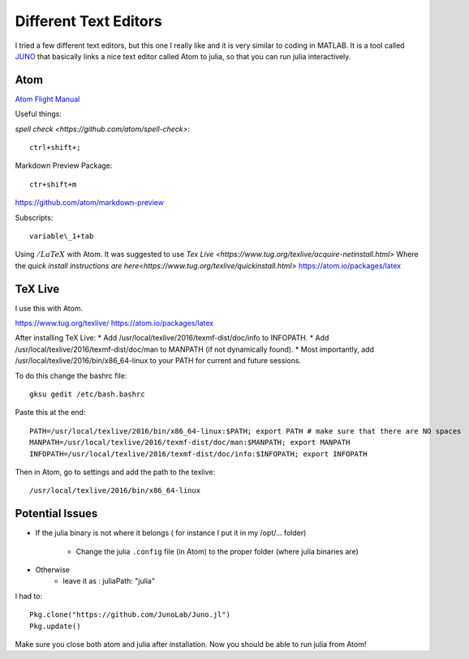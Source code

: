 Different Text Editors
======================
I tried a few different text editors, but this one I really like and it is very similar to coding in MATLAB. It is a tool called `JUNO <http://junolab.org/>`_ that basically links a nice text editor called Atom to julia, so that you can run julia interactively.


Atom
----

`Atom Flight Manual <http://flight-manual.atom.io/>`_

Useful things:

`spell check <https://github.com/atom/spell-check>`:
::

  ctrl+shift+;

Markdown Preview Package:
::

  ctr+shift+m

https://github.com/atom/markdown-preview

Subscripts:
::

  variable\_1+tab

Using :math:`/LaTeX` with Atom. It was suggested to use `Tex Live <https://www.tug.org/texlive/acquire-netinstall.html>` Where the `quick install instructions are here<https://www.tug.org/texlive/quickinstall.html>`
https://atom.io/packages/latex

TeX Live
---------
I use this with Atom.

https://www.tug.org/texlive/
https://atom.io/packages/latex

After installing TeX Live:
* Add /usr/local/texlive/2016/texmf-dist/doc/info to INFOPATH.
* Add /usr/local/texlive/2016/texmf-dist/doc/man to MANPATH (if not dynamically found).
* Most importantly, add /usr/local/texlive/2016/bin/x86_64-linux to your PATH for current and future sessions.

To do this change the bashrc file:
::

  gksu gedit /etc/bash.bashrc

Paste this at the end:
::

 PATH=/usr/local/texlive/2016/bin/x86_64-linux:$PATH; export PATH # make sure that there are NO spaces
 MANPATH=/usr/local/texlive/2016/texmf-dist/doc/man:$MANPATH; export MANPATH
 INFOPATH=/usr/local/texlive/2016/texmf-dist/doc/info:$INFOPATH; export INFOPATH

Then in Atom, go to settings and add the path to the texlive:
::

  /usr/local/texlive/2016/bin/x86_64-linux


Potential Issues
----------------
* If the julia binary is not where it belongs ( for instance I put it in my /opt/... folder)

    * Change the julia ``.config`` file (in Atom) to the proper folder (where julia binaries are)

* Otherwise
    * leave it as : juliaPath: "julia"

I had to:
::

  Pkg.clone("https://github.com/JunoLab/Juno.jl")
  Pkg.update()

Make sure you close both atom and julia after installation. Now you should be able to run julia from Atom!
